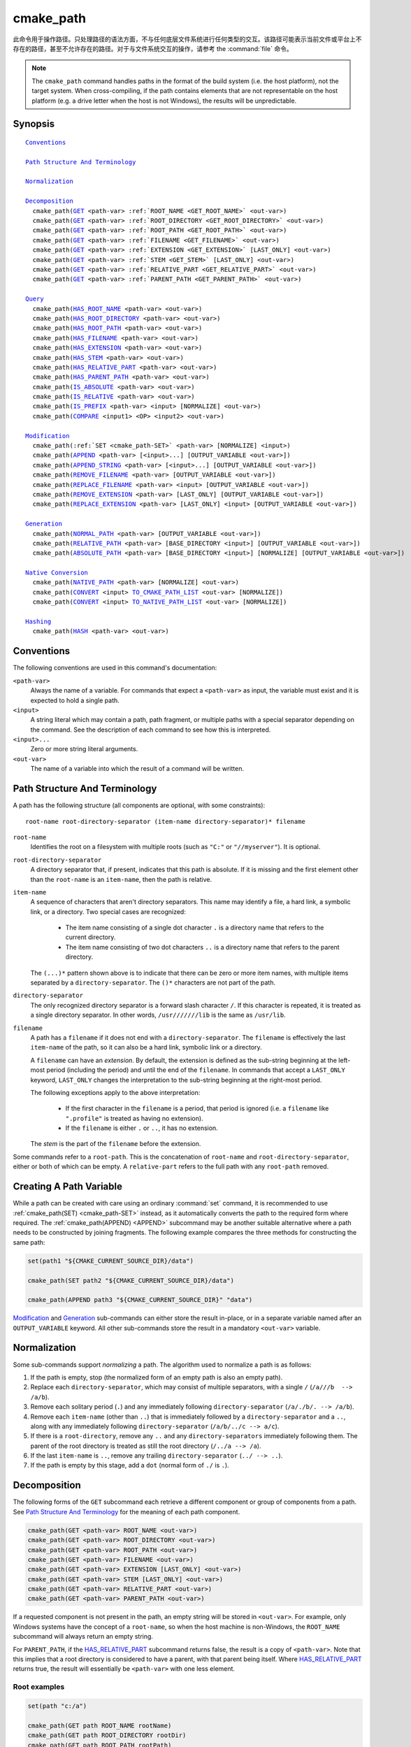cmake_path
----------

.. versionadded:: 3.20

此命令用于操作路径。只处理路径的语法方面，不与任何底层文件系统进行任何类型的交互。该路径可能表示当前文件或平台上不存在的路径，甚至不允许存在的路径。对于与文件系统交互的操作，请参考 the :command:`file` 命令。

.. note::

  The ``cmake_path`` command handles paths in the format of the build system
  (i.e. the host platform), not the target system.  When cross-compiling,
  if the path contains elements that are not representable on the host
  platform (e.g. a drive letter when the host is not Windows), the results
  will be unpredictable.

Synopsis
^^^^^^^^

.. parsed-literal::

  `Conventions`_

  `Path Structure And Terminology`_

  `Normalization`_

  `Decomposition`_
    cmake_path(`GET`_ <path-var> :ref:`ROOT_NAME <GET_ROOT_NAME>` <out-var>)
    cmake_path(`GET`_ <path-var> :ref:`ROOT_DIRECTORY <GET_ROOT_DIRECTORY>` <out-var>)
    cmake_path(`GET`_ <path-var> :ref:`ROOT_PATH <GET_ROOT_PATH>` <out-var>)
    cmake_path(`GET`_ <path-var> :ref:`FILENAME <GET_FILENAME>` <out-var>)
    cmake_path(`GET`_ <path-var> :ref:`EXTENSION <GET_EXTENSION>` [LAST_ONLY] <out-var>)
    cmake_path(`GET`_ <path-var> :ref:`STEM <GET_STEM>` [LAST_ONLY] <out-var>)
    cmake_path(`GET`_ <path-var> :ref:`RELATIVE_PART <GET_RELATIVE_PART>` <out-var>)
    cmake_path(`GET`_ <path-var> :ref:`PARENT_PATH <GET_PARENT_PATH>` <out-var>)

  `Query`_
    cmake_path(`HAS_ROOT_NAME`_ <path-var> <out-var>)
    cmake_path(`HAS_ROOT_DIRECTORY`_ <path-var> <out-var>)
    cmake_path(`HAS_ROOT_PATH`_ <path-var> <out-var>)
    cmake_path(`HAS_FILENAME`_ <path-var> <out-var>)
    cmake_path(`HAS_EXTENSION`_ <path-var> <out-var>)
    cmake_path(`HAS_STEM`_ <path-var> <out-var>)
    cmake_path(`HAS_RELATIVE_PART`_ <path-var> <out-var>)
    cmake_path(`HAS_PARENT_PATH`_ <path-var> <out-var>)
    cmake_path(`IS_ABSOLUTE`_ <path-var> <out-var>)
    cmake_path(`IS_RELATIVE`_ <path-var> <out-var>)
    cmake_path(`IS_PREFIX`_ <path-var> <input> [NORMALIZE] <out-var>)
    cmake_path(`COMPARE`_ <input1> <OP> <input2> <out-var>)

  `Modification`_
    cmake_path(:ref:`SET <cmake_path-SET>` <path-var> [NORMALIZE] <input>)
    cmake_path(`APPEND`_ <path-var> [<input>...] [OUTPUT_VARIABLE <out-var>])
    cmake_path(`APPEND_STRING`_ <path-var> [<input>...] [OUTPUT_VARIABLE <out-var>])
    cmake_path(`REMOVE_FILENAME`_ <path-var> [OUTPUT_VARIABLE <out-var>])
    cmake_path(`REPLACE_FILENAME`_ <path-var> <input> [OUTPUT_VARIABLE <out-var>])
    cmake_path(`REMOVE_EXTENSION`_ <path-var> [LAST_ONLY] [OUTPUT_VARIABLE <out-var>])
    cmake_path(`REPLACE_EXTENSION`_ <path-var> [LAST_ONLY] <input> [OUTPUT_VARIABLE <out-var>])

  `Generation`_
    cmake_path(`NORMAL_PATH`_ <path-var> [OUTPUT_VARIABLE <out-var>])
    cmake_path(`RELATIVE_PATH`_ <path-var> [BASE_DIRECTORY <input>] [OUTPUT_VARIABLE <out-var>])
    cmake_path(`ABSOLUTE_PATH`_ <path-var> [BASE_DIRECTORY <input>] [NORMALIZE] [OUTPUT_VARIABLE <out-var>])

  `Native Conversion`_
    cmake_path(`NATIVE_PATH`_ <path-var> [NORMALIZE] <out-var>)
    cmake_path(`CONVERT`_ <input> `TO_CMAKE_PATH_LIST`_ <out-var> [NORMALIZE])
    cmake_path(`CONVERT`_ <input> `TO_NATIVE_PATH_LIST`_ <out-var> [NORMALIZE])

  `Hashing`_
    cmake_path(`HASH`_ <path-var> <out-var>)

Conventions
^^^^^^^^^^^

The following conventions are used in this command's documentation:

``<path-var>``
  Always the name of a variable.  For commands that expect a ``<path-var>``
  as input, the variable must exist and it is expected to hold a single path.

``<input>``
  A string literal which may contain a path, path fragment, or multiple paths
  with a special separator depending on the command.  See the description of
  each command to see how this is interpreted.

``<input>...``
  Zero or more string literal arguments.

``<out-var>``
  The name of a variable into which the result of a command will be written.


.. _Path Structure And Terminology:

Path Structure And Terminology
^^^^^^^^^^^^^^^^^^^^^^^^^^^^^^

A path has the following structure (all components are optional, with some
constraints):

::

  root-name root-directory-separator (item-name directory-separator)* filename

``root-name``
  Identifies the root on a filesystem with multiple roots (such as ``"C:"``
  or ``"//myserver"``). It is optional.

``root-directory-separator``
  A directory separator that, if present, indicates that this path is
  absolute.  If it is missing and the first element other than the
  ``root-name`` is an ``item-name``, then the path is relative.

``item-name``
  A sequence of characters that aren't directory separators.  This name may
  identify a file, a hard link, a symbolic link, or a directory.  Two special
  cases are recognized:

    * The item name consisting of a single dot character ``.`` is a
      directory name that refers to the current directory.

    * The item name consisting of two dot characters ``..`` is a
      directory name that refers to the parent directory.

  The ``(...)*`` pattern shown above is to indicate that there can be zero
  or more item names, with multiple items separated by a
  ``directory-separator``.  The ``()*`` characters are not part of the path.

``directory-separator``
  The only recognized directory separator is a forward slash character ``/``.
  If this character is repeated, it is treated as a single directory
  separator.  In other words, ``/usr///////lib`` is the same as ``/usr/lib``.

.. _FILENAME_DEF:
.. _EXTENSION_DEF:
.. _STEM_DEF:

``filename``
  A path has a ``filename`` if it does not end with a ``directory-separator``.
  The ``filename`` is effectively the last ``item-name`` of the path, so it
  can also be a hard link, symbolic link or a directory.

  A ``filename`` can have an *extension*.  By default, the extension is
  defined as the sub-string beginning at the left-most period (including
  the period) and until the end of the ``filename``.  In commands that
  accept a ``LAST_ONLY`` keyword, ``LAST_ONLY`` changes the interpretation
  to the sub-string beginning at the right-most period.

  The following exceptions apply to the above interpretation:

    * If the first character in the ``filename`` is a period, that period is
      ignored (i.e. a ``filename`` like ``".profile"`` is treated as having
      no extension).

    * If the ``filename`` is either ``.`` or ``..``, it has no extension.

  The *stem* is the part of the ``filename`` before the extension.

Some commands refer to a ``root-path``.  This is the concatenation of
``root-name`` and ``root-directory-separator``, either or both of which can
be empty.  A ``relative-part`` refers to the full path with any ``root-path``
removed.


Creating A Path Variable
^^^^^^^^^^^^^^^^^^^^^^^^

While a path can be created with care using an ordinary :command:`set`
command, it is recommended to use :ref:`cmake_path(SET) <cmake_path-SET>`
instead, as it automatically converts the path to the required form where
required.  The :ref:`cmake_path(APPEND) <APPEND>` subcommand may
be another suitable alternative where a path needs to be constructed by
joining fragments.  The following example compares the three methods for
constructing the same path:

.. code-block:: cmake

  set(path1 "${CMAKE_CURRENT_SOURCE_DIR}/data")

  cmake_path(SET path2 "${CMAKE_CURRENT_SOURCE_DIR}/data")

  cmake_path(APPEND path3 "${CMAKE_CURRENT_SOURCE_DIR}" "data")

`Modification`_ and `Generation`_ sub-commands can either store the result
in-place, or in a separate variable named after an ``OUTPUT_VARIABLE``
keyword.  All other sub-commands store the result in a mandatory ``<out-var>``
variable.

.. _Normalization:

Normalization
^^^^^^^^^^^^^

Some sub-commands support *normalizing* a path.  The algorithm used to
normalize a path is as follows:

1. If the path is empty, stop (the normalized form of an empty path is
   also an empty path).
2. Replace each ``directory-separator``, which may consist of multiple
   separators, with a single ``/`` (``/a///b  --> /a/b``).
3. Remove each solitary period (``.``) and any immediately following
   ``directory-separator`` (``/a/./b/. --> /a/b``).
4. Remove each ``item-name`` (other than ``..``) that is immediately
   followed by a ``directory-separator`` and a ``..``, along with any
   immediately following ``directory-separator`` (``/a/b/../c --> a/c``).
5. If there is a ``root-directory``, remove any ``..`` and any
   ``directory-separators`` immediately following them.  The parent of the
   root directory is treated as still the root directory (``/../a --> /a``).
6. If the last ``item-name`` is ``..``, remove any trailing
   ``directory-separator`` (``../ --> ..``).
7. If the path is empty by this stage, add a ``dot`` (normal form of ``./``
   is ``.``).


.. _Path Decomposition:

Decomposition
^^^^^^^^^^^^^

.. _GET:
.. _GET_ROOT_NAME:
.. _GET_ROOT_DIRECTORY:
.. _GET_ROOT_PATH:
.. _GET_FILENAME:
.. _GET_EXTENSION:
.. _GET_STEM:
.. _GET_RELATIVE_PART:
.. _GET_PARENT_PATH:

The following forms of the ``GET`` subcommand each retrieve a different
component or group of components from a path.  See
`Path Structure And Terminology`_ for the meaning of each path component.

.. code-block:: cmake

  cmake_path(GET <path-var> ROOT_NAME <out-var>)
  cmake_path(GET <path-var> ROOT_DIRECTORY <out-var>)
  cmake_path(GET <path-var> ROOT_PATH <out-var>)
  cmake_path(GET <path-var> FILENAME <out-var>)
  cmake_path(GET <path-var> EXTENSION [LAST_ONLY] <out-var>)
  cmake_path(GET <path-var> STEM [LAST_ONLY] <out-var>)
  cmake_path(GET <path-var> RELATIVE_PART <out-var>)
  cmake_path(GET <path-var> PARENT_PATH <out-var>)

If a requested component is not present in the path, an empty string will be
stored in ``<out-var>``.  For example, only Windows systems have the concept
of a ``root-name``, so when the host machine is non-Windows, the ``ROOT_NAME``
subcommand will always return an empty string.

For ``PARENT_PATH``, if the `HAS_RELATIVE_PART`_ subcommand returns false,
the result is a copy of ``<path-var>``.  Note that this implies that a root
directory is considered to have a parent, with that parent being itself.
Where `HAS_RELATIVE_PART`_ returns true, the result will essentially be
``<path-var>`` with one less element.

Root examples
"""""""""""""

.. code-block:: cmake

  set(path "c:/a")

  cmake_path(GET path ROOT_NAME rootName)
  cmake_path(GET path ROOT_DIRECTORY rootDir)
  cmake_path(GET path ROOT_PATH rootPath)

  message("Root name is \"${rootName}\"")
  message("Root directory is \"${rootDir}\"")
  message("Root path is \"${rootPath}\"")

::

  Root name is "c:"
  Root directory is "/"
  Root path is "c:/"

Filename examples
"""""""""""""""""

.. code-block:: cmake

  set(path "/a/b")
  cmake_path(GET path FILENAME filename)
  message("First filename is \"${filename}\"")

  # Trailing slash means filename is empty
  set(path "/a/b/")
  cmake_path(GET path FILENAME filename)
  message("Second filename is \"${filename}\"")

::

  First filename is "b"
  Second filename is ""

Extension and stem examples
"""""""""""""""""""""""""""

.. code-block:: cmake

  set(path "name.ext1.ext2")

  cmake_path(GET path EXTENSION fullExt)
  cmake_path(GET path STEM fullStem)
  message("Full extension is \"${fullExt}\"")
  message("Full stem is \"${fullStem}\"")

  # Effect of LAST_ONLY
  cmake_path(GET path EXTENSION LAST_ONLY lastExt)
  cmake_path(GET path STEM LAST_ONLY lastStem)
  message("Last extension is \"${lastExt}\"")
  message("Last stem is \"${lastStem}\"")

  # Special cases
  set(dotPath "/a/.")
  set(dotDotPath "/a/..")
  set(someMorePath "/a/.some.more")
  cmake_path(GET dotPath EXTENSION dotExt)
  cmake_path(GET dotPath STEM dotStem)
  cmake_path(GET dotDotPath EXTENSION dotDotExt)
  cmake_path(GET dotDotPath STEM dotDotStem)
  cmake_path(GET dotMorePath EXTENSION someMoreExt)
  cmake_path(GET dotMorePath STEM someMoreStem)
  message("Dot extension is \"${dotExt}\"")
  message("Dot stem is \"${dotStem}\"")
  message("Dot-dot extension is \"${dotDotExt}\"")
  message("Dot-dot stem is \"${dotDotStem}\"")
  message(".some.more extension is \"${someMoreExt}\"")
  message(".some.more stem is \"${someMoreStem}\"")

::

  Full extension is ".ext1.ext2"
  Full stem is "name"
  Last extension is ".ext2"
  Last stem is "name.ext1"
  Dot extension is ""
  Dot stem is "."
  Dot-dot extension is ""
  Dot-dot stem is ".."
  .some.more extension is ".more"
  .some.more stem is ".some"

Relative part examples
""""""""""""""""""""""

.. code-block:: cmake

  set(path "c:/a/b")
  cmake_path(GET path RELATIVE_PART result)
  message("Relative part is \"${result}\"")

  set(path "c/d")
  cmake_path(GET path RELATIVE_PART result)
  message("Relative part is \"${result}\"")

  set(path "/")
  cmake_path(GET path RELATIVE_PART result)
  message("Relative part is \"${result}\"")

::

  Relative part is "a/b"
  Relative part is "c/d"
  Relative part is ""

Path traversal examples
"""""""""""""""""""""""

.. code-block:: cmake

  set(path "c:/a/b")
  cmake_path(GET path PARENT_PATH result)
  message("Parent path is \"${result}\"")

  set(path "c:/")
  cmake_path(GET path PARENT_PATH result)
  message("Parent path is \"${result}\"")

::

  Parent path is "c:/a"
  Parent path is "c:/"


.. _Path Query:

Query
^^^^^

Each of the ``GET`` subcommands has a corresponding ``HAS_...``
subcommand which can be used to discover whether a particular path
component is present.  See `Path Structure And Terminology`_ for the
meaning of each path component.

.. _HAS_ROOT_NAME:
.. _HAS_ROOT_DIRECTORY:
.. _HAS_ROOT_PATH:
.. _HAS_FILENAME:
.. _HAS_EXTENSION:
.. _HAS_STEM:
.. _HAS_RELATIVE_PART:
.. _HAS_PARENT_PATH:

.. code-block:: cmake

  cmake_path(HAS_ROOT_NAME <path-var> <out-var>)
  cmake_path(HAS_ROOT_DIRECTORY <path-var> <out-var>)
  cmake_path(HAS_ROOT_PATH <path-var> <out-var>)
  cmake_path(HAS_FILENAME <path-var> <out-var>)
  cmake_path(HAS_EXTENSION <path-var> <out-var>)
  cmake_path(HAS_STEM <path-var> <out-var>)
  cmake_path(HAS_RELATIVE_PART <path-var> <out-var>)
  cmake_path(HAS_PARENT_PATH <path-var> <out-var>)

Each of the above follows the predictable pattern of setting ``<out-var>``
to true if the path has the associated component, or false otherwise.
Note the following special cases:

* For ``HAS_ROOT_PATH``, a true result will only be returned if at least one
  of ``root-name`` or ``root-directory`` is non-empty.

* For ``HAS_PARENT_PATH``, the root directory is also considered to have a
  parent, which will be itself.  The result is true except if the path
  consists of just a :ref:`filename <FILENAME_DEF>`.

.. _IS_ABSOLUTE:

.. code-block:: cmake

  cmake_path(IS_ABSOLUTE <path-var> <out-var>)

Sets ``<out-var>`` to true if ``<path-var>`` is absolute.  An absolute path
is a path that unambiguously identifies the location of a file without
reference to an additional starting location.  On Windows, this means the
path must have both a ``root-name`` and a ``root-directory-separator`` to be
considered absolute.  On other platforms, just a ``root-directory-separator``
is sufficient.  Note that this means on Windows, ``IS_ABSOLUTE`` can be
false while ``HAS_ROOT_DIRECTORY`` can be true.

.. _IS_RELATIVE:

.. code-block:: cmake

  cmake_path(IS_RELATIVE <path-var> <out-var>)

This will store the opposite of ``IS_ABSOLUTE`` in ``<out-var>``.

.. _IS_PREFIX:

.. code-block:: cmake

  cmake_path(IS_PREFIX <path-var> <input> [NORMALIZE] <out-var>)

Checks if ``<path-var>`` is the prefix of ``<input>``.

When the ``NORMALIZE`` option is specified, ``<path-var>`` and ``<input>``
are :ref:`normalized <Normalization>` before the check.

.. code-block:: cmake

  set(path "/a/b/c")
  cmake_path(IS_PREFIX path "/a/b/c/d" result) # result = true
  cmake_path(IS_PREFIX path "/a/b" result)     # result = false
  cmake_path(IS_PREFIX path "/x/y/z" result)   # result = false

  set(path "/a/b")
  cmake_path(IS_PREFIX path "/a/c/../b" NORMALIZE result)   # result = true

.. _Path COMPARE:
.. _COMPARE:

.. code-block:: cmake

  cmake_path(COMPARE <input1> EQUAL <input2> <out-var>)
  cmake_path(COMPARE <input1> NOT_EQUAL <input2> <out-var>)

Compares the lexical representations of two paths provided as string literals.
No normalization is performed on either path, except multiple consecutive
directory separators are effectively collapsed into a single separator.
Equality is determined according to the following pseudo-code logic:

::

  if(NOT <input1>.root_name() STREQUAL <input2>.root_name())
    return FALSE

  if(<input1>.has_root_directory() XOR <input2>.has_root_directory())
    return FALSE

  Return FALSE if a relative portion of <input1> is not lexicographically
  equal to the relative portion of <input2>. This comparison is performed path
  component-wise. If all of the components compare equal, then return TRUE.

.. note::
  Unlike most other ``cmake_path()`` subcommands, the ``COMPARE`` subcommand
  takes literal strings as input, not the names of variables.


.. _Path Modification:

Modification
^^^^^^^^^^^^

.. _cmake_path-SET:

.. code-block:: cmake

  cmake_path(SET <path-var> [NORMALIZE] <input>)

Assign the ``<input>`` path to ``<path-var>``.  If ``<input>`` is a native
path, it is converted into a cmake-style path with forward-slashes
(``/``). On Windows, the long filename marker is taken into account.

When the ``NORMALIZE`` option is specified, the path is :ref:`normalized
<Normalization>` after the conversion.

For example:

.. code-block:: cmake

  set(native_path "c:\\a\\b/..\\c")
  cmake_path(SET path "${native_path}")
  message("CMake path is \"${path}\"")

  cmake_path(SET path NORMALIZE "${native_path}")
  message("Normalized CMake path is \"${path}\"")

Output::

  CMake path is "c:/a/b/../c"
  Normalized CMake path is "c:/a/c"

.. _APPEND:

.. code-block:: cmake

  cmake_path(APPEND <path-var> [<input>...] [OUTPUT_VARIABLE <out-var>])

Append all the ``<input>`` arguments to the ``<path-var>`` using ``/`` as
the ``directory-separator``.  Depending on the ``<input>``, the previous
contents of ``<path-var>`` may be discarded.  For each ``<input>`` argument,
the following algorithm (pseudo-code) applies:

::

  # <path> is the contents of <path-var>

  if(<input>.is_absolute() OR
     (<input>.has_root_name() AND
      NOT <input>.root_name() STREQUAL <path>.root_name()))
    replace <path> with <input>
    return()
  endif()

  if(<input>.has_root_directory())
    remove any root-directory and the entire relative path from <path>
  elseif(<path>.has_filename() OR
         (NOT <path-var>.has_root_directory() OR <path>.is_absolute()))
    append directory-separator to <path>
  endif()

  append <input> omitting any root-name to <path>

.. _APPEND_STRING:

.. code-block:: cmake

  cmake_path(APPEND_STRING <path-var> [<input>...] [OUTPUT_VARIABLE <out-var>])

Append all the ``<input>`` arguments to the ``<path-var>`` without adding any
``directory-separator``.

.. _REMOVE_FILENAME:

.. code-block:: cmake

  cmake_path(REMOVE_FILENAME <path-var> [OUTPUT_VARIABLE <out-var>])

Removes the :ref:`filename <FILENAME_DEF>` component (as returned by
:ref:`GET ... FILENAME <GET_FILENAME>`) from ``<path-var>``.  After removal,
any trailing ``directory-separator`` is left alone, if present.

If ``OUTPUT_VARIABLE`` is not given, then after this function returns,
`HAS_FILENAME`_ returns false for ``<path-var>``.

For example:

.. code-block:: cmake

  set(path "/a/b")
  cmake_path(REMOVE_FILENAME path)
  message("First path is \"${path}\"")

  # filename is now already empty, the following removes nothing
  cmake_path(REMOVE_FILENAME path)
  message("Second path is \"${result}\"")

Output::

  First path is "/a/"
  Second path is "/a/"

.. _REPLACE_FILENAME:

.. code-block:: cmake

  cmake_path(REPLACE_FILENAME <path-var> <input> [OUTPUT_VARIABLE <out-var>])

Replaces the :ref:`filename <FILENAME_DEF>` component from ``<path-var>``
with ``<input>``.  If ``<path-var>`` has no filename component (i.e.
`HAS_FILENAME`_ returns false), the path is unchanged.  The operation is
equivalent to the following:

.. code-block:: cmake

  cmake_path(HAS_FILENAME path has_filename)
  if(has_filename)
    cmake_path(REMOVE_FILENAME path)
    cmake_path(APPEND path input);
  endif()

.. _REMOVE_EXTENSION:

.. code-block:: cmake

  cmake_path(REMOVE_EXTENSION <path-var> [LAST_ONLY]
                                         [OUTPUT_VARIABLE <out-var>])

Removes the :ref:`extension <EXTENSION_DEF>`, if any, from ``<path-var>``.

.. _REPLACE_EXTENSION:

.. code-block:: cmake

  cmake_path(REPLACE_EXTENSION <path-var> [LAST_ONLY] <input>
                               [OUTPUT_VARIABLE <out-var>])

Replaces the :ref:`extension <EXTENSION_DEF>` with ``<input>``.  Its effect
is equivalent to the following:

.. code-block:: cmake

  cmake_path(REMOVE_EXTENSION path)
  if(NOT "input" MATCHES "^\\.")
    cmake_path(APPEND_STRING path ".")
  endif()
  cmake_path(APPEND_STRING path "input")


.. _Path Generation:

Generation
^^^^^^^^^^

.. _NORMAL_PATH:

.. code-block:: cmake

  cmake_path(NORMAL_PATH <path-var> [OUTPUT_VARIABLE <out-var>])

Normalize ``<path-var>`` according the steps described in :ref:`Normalization`.

.. _cmake_path-RELATIVE_PATH:
.. _RELATIVE_PATH:

.. code-block:: cmake

  cmake_path(RELATIVE_PATH <path-var> [BASE_DIRECTORY <input>]
                                      [OUTPUT_VARIABLE <out-var>])

Modifies ``<path-var>`` to make it relative to the ``BASE_DIRECTORY`` argument.
If ``BASE_DIRECTORY`` is not specified, the default base directory will be
:variable:`CMAKE_CURRENT_SOURCE_DIR`.

For reference, the algorithm used to compute the relative path is the same
as that used by C++
`std::filesystem::path::lexically_relative
<https://en.cppreference.com/w/cpp/filesystem/path/lexically_normal>`_.

.. _ABSOLUTE_PATH:

.. code-block:: cmake

  cmake_path(ABSOLUTE_PATH <path-var> [BASE_DIRECTORY <input>] [NORMALIZE]
                                      [OUTPUT_VARIABLE <out-var>])

If ``<path-var>`` is a relative path (`IS_RELATIVE`_ is true), it is evaluated
relative to the given base directory specified by ``BASE_DIRECTORY`` option.
If ``BASE_DIRECTORY`` is not specified, the default base directory will be
:variable:`CMAKE_CURRENT_SOURCE_DIR`.

When the ``NORMALIZE`` option is specified, the path is :ref:`normalized
<Normalization>` after the path computation.

Because ``cmake_path()`` does not access the filesystem, symbolic links are
not resolved and any leading tilde is not expanded.  To compute a real path
with symbolic links resolved and leading tildes expanded, use the
:command:`file(REAL_PATH)` command instead.

Native Conversion
^^^^^^^^^^^^^^^^^

For commands in this section, *native* refers to the host platform, not the
target platform when cross-compiling.

.. _cmake_path-NATIVE_PATH:
.. _NATIVE_PATH:

.. code-block:: cmake

  cmake_path(NATIVE_PATH <path-var> [NORMALIZE] <out-var>)

Converts a cmake-style ``<path-var>`` into a native path with
platform-specific slashes (``\`` on Windows hosts and ``/`` elsewhere).

When the ``NORMALIZE`` option is specified, the path is :ref:`normalized
<Normalization>` before the conversion.

.. _CONVERT:
.. _cmake_path-TO_CMAKE_PATH_LIST:
.. _TO_CMAKE_PATH_LIST:

.. code-block:: cmake

  cmake_path(CONVERT <input> TO_CMAKE_PATH_LIST <out-var> [NORMALIZE])

Converts a native ``<input>`` path into a cmake-style path with forward
slashes (``/``).  On Windows hosts, the long filename marker is taken into
account.  The input can be a single path or a system search path like
``$ENV{PATH}``.  A search path will be converted to a cmake-style list
separated by ``;`` characters (on non-Windows platforms, this essentially
means ``:`` separators are replaced with ``;``).  The result of the
conversion is stored in the ``<out-var>`` variable.

When the ``NORMALIZE`` option is specified, the path is :ref:`normalized
<Normalization>` before the conversion.

.. note::
  Unlike most other ``cmake_path()`` subcommands, the ``CONVERT`` subcommand
  takes a literal string as input, not the name of a variable.

.. _cmake_path-TO_NATIVE_PATH_LIST:
.. _TO_NATIVE_PATH_LIST:

.. code-block:: cmake

  cmake_path(CONVERT <input> TO_NATIVE_PATH_LIST <out-var> [NORMALIZE])

Converts a cmake-style ``<input>`` path into a native path with
platform-specific slashes (``\`` on Windows hosts and ``/`` elsewhere).
The input can be a single path or a cmake-style list.  A list will be
converted into a native search path (``;``-separated on Windows,
``:``-separated on other platforms).  The result of the conversion is
stored in the ``<out-var>`` variable.

When the ``NORMALIZE`` option is specified, the path is :ref:`normalized
<Normalization>` before the conversion.

.. note::
  Unlike most other ``cmake_path()`` subcommands, the ``CONVERT`` subcommand
  takes a literal string as input, not the name of a variable.

For example:

.. code-block:: cmake

  set(paths "/a/b/c" "/x/y/z")
  cmake_path(CONVERT "${paths}" TO_NATIVE_PATH_LIST native_paths)
  message("Native path list is \"${native_paths}\"")

Output on Windows::

  Native path list is "\a\b\c;\x\y\z"

Output on all other platforms::

  Native path list is "/a/b/c:/x/y/z"

Hashing
^^^^^^^

.. _HASH:

.. code-block:: cmake

    cmake_path(HASH <path-var> <out-var>)

Compute a hash value of ``<path-var>`` such that for two paths ``p1`` and
``p2`` that compare equal (:ref:`COMPARE ... EQUAL <COMPARE>`), the hash
value of ``p1`` is equal to the hash value of ``p2``.  The path is always
:ref:`normalized <Normalization>` before the hash is computed.
